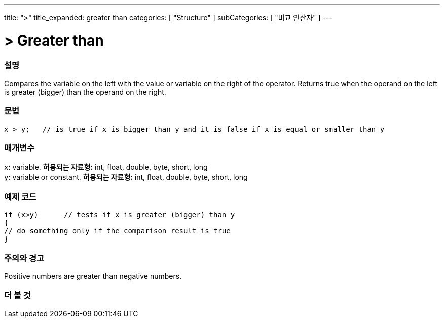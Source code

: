 ---
title: ">"
title_expanded: greater than
categories: [ "Structure" ]
subCategories: [ "비교 연산자" ]
---





= > Greater than


// OVERVIEW SECTION STARTS
[#overview]
--

[float]
=== 설명
Compares the variable on the left with the value or variable on the right of the operator. Returns true when the operand on the left is greater (bigger) than the operand on the right. 
[%hardbreaks]


[float]
=== 문법
[source,arduino]
----
x > y;   // is true if x is bigger than y and it is false if x is equal or smaller than y
----

[float]
=== 매개변수
`x`: variable. *허용되는 자료형:* int, float, double, byte, short, long +
`y`: variable or constant. *허용되는 자료형:* int, float, double, byte, short, long

--
// OVERVIEW SECTION ENDS



// HOW TO USE SECTION STARTS
[#howtouse]
--

[float]
=== 예제 코드

[source,arduino]
----
if (x>y)      // tests if x is greater (bigger) than y
{
// do something only if the comparison result is true
}
----
[%hardbreaks]

[float]
=== 주의와 경고
Positive numbers are greater than negative numbers. 
[%hardbreaks]

--
// HOW TO USE SECTION ENDS




// SEE ALSO SECTION BEGINS
[#see_also]
--

[float]
=== 더 볼 것

[role="language"]

--
// SEE ALSO SECTION ENDS

